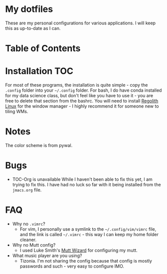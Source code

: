 

* My dotfiles

These are my personal configurations for various applications. I will keep this as up-to-date as I can.


* Table of Contents

* Installation :TOC: 
For most of these programs, the installation is quite simple - copy the =.config= folder into your =~/.config= folder. For bash, I do have conda installed for my data science class, but don't feel like you have to use it - you are free to delete that section from the bashrc. You will need to install [[https://regolith-linux.org/][Regolith Linux]] for the window manager - I highly recommend it for someone new to tiling WMs.  

 
* Notes
 The color scheme is from pywal.
* Bugs
 - TOC-Org is unavailable
   While I haven't been able to fix this yet, I am trying to fix this. I have had no luck so far with it being installed from the =jmacs.org= file.

* FAQ
 - Why no =.vimrc=?
   - For vim, I personally use a symlink to the =~/.config/vim/vimrc= file, and the link is called =~/.vimrc= - this way I can keep my home folder cleaner.
 * Why no Mutt config?
   - I used Luke Smith's [[https://github.com/LukeSmithxyz/mutt-wizard][Mutt Wizard]] for configuring my mutt.
 * What music player are you using?
   - Tizonia. I'm not sharing the config because that config is mostly passwords and such - very easy to configure IMO.

